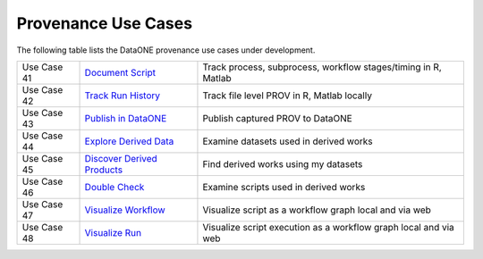 Provenance Use Cases
====================

The following table lists the DataONE provenance use cases under development.

+-------------+------------------------------+------------------------------------------------------------------+
| Use Case 41 | `Document Script`_           | Track process, subprocess, workflow stages/timing in R, Matlab   |
+-------------+------------------------------+------------------------------------------------------------------+
| Use Case 42 | `Track Run History`_         | Track file level PROV in R, Matlab locally                       |
+-------------+------------------------------+------------------------------------------------------------------+
| Use Case 43 | `Publish in DataONE`_        | Publish captured PROV to DataONE                                 |
+-------------+------------------------------+------------------------------------------------------------------+
| Use Case 44 | `Explore Derived Data`_      | Examine datasets used in derived works                           |
+-------------+------------------------------+------------------------------------------------------------------+
| Use Case 45 | `Discover Derived Products`_ | Find derived works using my datasets                             |
+-------------+------------------------------+------------------------------------------------------------------+
| Use Case 46 | `Double Check`_              | Examine scripts used in derived works                            |
+-------------+------------------------------+------------------------------------------------------------------+
| Use Case 47 | `Visualize Workflow`_        | Visualize script as a workflow graph local and via web           |
+-------------+------------------------------+------------------------------------------------------------------+
| Use Case 48 | `Visualize Run`_             | Visualize script execution as a workflow graph local and via web |
+-------------+------------------------------+------------------------------------------------------------------+

.. _Track Run History:         ./use-case-41-Track-Run-History.rst
.. _Document Script:           ./use-case-42-Document-Script.rst
.. _Publish in DataONE:        ./use-case-43-Publish-in-DataONE.rst
.. _Explore Derived Data:      ./use-case-44-Explore-Derived-Data.rst
.. _Discover Derived Products: ./use-case-45-Discover-Derived-Products.rst
.. _Double Check:              ./use-case-46-Double-Check.rst
.. _Visualize Workflow:        ./use-case-47--Visualize-Workflow.rst
.. _Visualize Run:             ./use-case-48--Visualize-Run.rst
